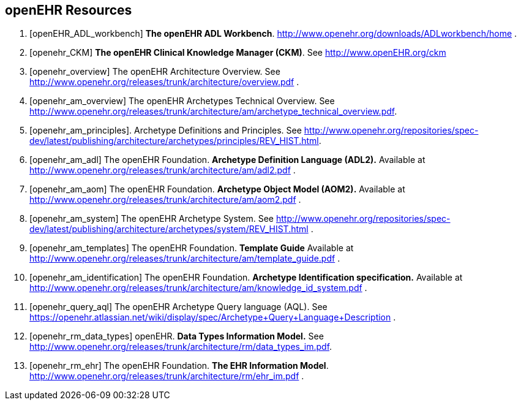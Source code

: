 == openEHR Resources

[bibliography]
. [[[openEHR_ADL_workbench]]] *The openEHR ADL Workbench*. http://www.openehr.org/downloads/ADLworkbench/home .
. [[[openehr_CKM]]] *The openEHR Clinical Knowledge Manager (CKM)*. See http://www.openEHR.org/ckm
. [[[openehr_overview]]] The openEHR Architecture Overview. See http://www.openehr.org/releases/trunk/architecture/overview.pdf .
. [[[openehr_am_overview]]] The openEHR Archetypes Technical Overview. See http://www.openehr.org/releases/trunk/architecture/am/archetype_technical_overview.pdf.
. [[[openehr_am_principles]]]. Archetype Definitions and Principles. See http://www.openehr.org/repositories/spec-dev/latest/publishing/architecture/archetypes/principles/REV_HIST.html.
. [[[openehr_am_adl]]] The openEHR Foundation. *Archetype Definition Language (ADL2).* Available at http://www.openehr.org/releases/trunk/architecture/am/adl2.pdf .
. [[[openehr_am_aom]]] The openEHR Foundation. *Archetype Object Model (AOM2).* Available at http://www.openehr.org/releases/trunk/architecture/am/aom2.pdf .
. [[[openehr_am_system]]] The openEHR Archetype System. See http://www.openehr.org/repositories/spec-dev/latest/publishing/architecture/archetypes/system/REV_HIST.html .
. [[[openehr_am_templates]]] The openEHR Foundation. *Template Guide* Available at http://www.openehr.org/releases/trunk/architecture/am/template_guide.pdf .
. [[[openehr_am_identification]]] The openEHR Foundation. *Archetype Identification specification.* Available at http://www.openehr.org/releases/trunk/architecture/am/knowledge_id_system.pdf .
. [[[openehr_query_aql]]] The openEHR Archetype Query language (AQL). See https://openehr.atlassian.net/wiki/display/spec/Archetype+Query+Language+Description .
. [[[openehr_rm_data_types]]] openEHR. *Data Types Information Model.* See http://www.openehr.org/releases/trunk/architecture/rm/data_types_im.pdf.
. [[[openehr_rm_ehr]]] The openEHR Foundation. *The EHR Information Model*. http://www.openehr.org/releases/trunk/architecture/rm/ehr_im.pdf .
